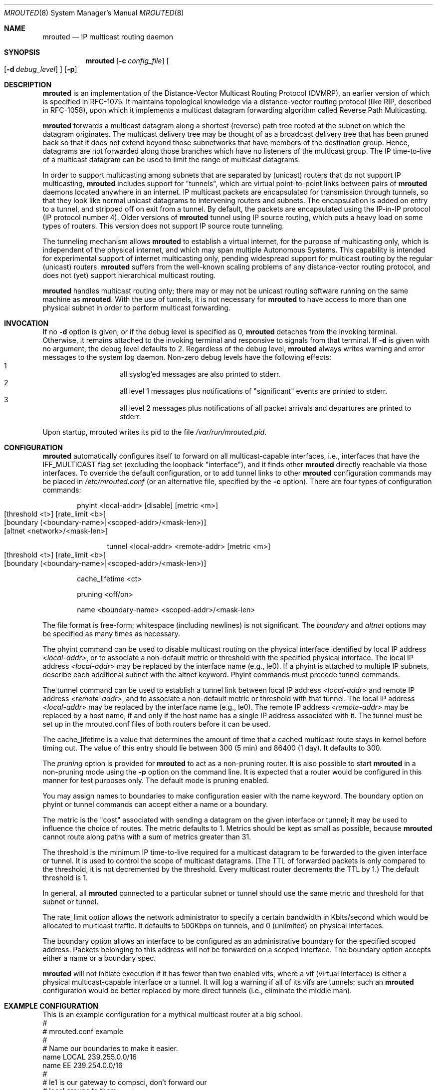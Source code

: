 .\"	$OpenBSD$	
.\"	$NetBSD: mrouted.8,v 1.6 1995/12/10 10:07:07 mycroft Exp $
.\"COPYRIGHT 1989 by The Board of Trustees of Leland Stanford Junior University.
.Dd May 8, 1995
.Dt MROUTED 8
.Os
.Sh NAME
.Nm mrouted
.Nd IP multicast routing daemon
.Sh SYNOPSIS
.Nm mrouted
.Op Fl c Ar config_file
.Oo
.Op Fl d Ar debug_level
.Oc
.Op Fl p
.Sh DESCRIPTION
.Nm
is an implementation of the Distance-Vector Multicast Routing
Protocol (DVMRP), an earlier version of which is specified in RFC-1075.
It maintains topological knowledge via a distance-vector routing protocol
(like RIP, described in RFC-1058), upon which it implements a multicast
datagram forwarding algorithm called Reverse Path Multicasting.
.Pp
.Nm
forwards a multicast datagram along a shortest (reverse) path tree
rooted at the subnet on which the datagram originates. The multicast
delivery tree may be thought of as a broadcast delivery tree that has
been pruned back so that it does not extend beyond those subnetworks
that have members of the destination group. Hence, datagrams
are not forwarded along those branches which have no listeners of the
multicast group. The IP time-to-live of a multicast datagram can be
used to limit the range of multicast datagrams.
.Pp
In order to support multicasting among subnets that are separated by (unicast)
routers that do not support IP multicasting,
.Nm
includes support for
"tunnels", which are virtual point-to-point links between pairs of
.Nm 
daemons located anywhere in an internet.  IP multicast packets are encapsulated
for transmission through tunnels, so that they look like normal unicast
datagrams to intervening routers and subnets.  The encapsulation is added on
entry to a tunnel, and stripped off on exit from a tunnel.
By default, the packets are encapsulated using the IP-in-IP protocol
(IP protocol number 4).
Older versions of
.Nm
tunnel using IP source routing, which puts a heavy load on some
types of routers.
This version does not support IP source route tunneling.
.Pp
The tunneling mechanism allows
.Nm
to establish a virtual internet, for
the purpose of multicasting only, which is independent of the physical
internet, and which may span multiple Autonomous Systems.  This capability
is intended for experimental support of internet multicasting only, pending
widespread support for multicast routing by the regular (unicast) routers.
.Nm
suffers from the well-known scaling problems of any distance-vector
routing protocol, and does not (yet) support hierarchical multicast routing.
.Pp
.Nm
handles multicast routing only; there may or may not be unicast routing
software running on the same machine as
.Nm mrouted .
With the use of tunnels, it is not necessary for
.Nm
to have access to more than one physical subnet
in order to perform multicast forwarding.
.Sh INVOCATION
If no
.Fl d
option is given, or if the debug level is specified as 0,
.Nm
detaches from the invoking terminal. Otherwise, it remains attached to the
invoking terminal and responsive to signals from that terminal. If
.Fl d
is given with no argument, the debug level defaults to 2. Regardless of the
debug level,
.Nm
always writes warning and error messages to the system
log daemon. Non-zero debug levels have the following effects:
.Bl -hang -compact -offset indent
.It 1
all syslog'ed
messages are also printed to stderr.
.It 2
all level 1 messages plus notifications of "significant"
events are printed to stderr.
.It 3
all level 2 messages plus notifications of all packet
arrivals and departures are printed to stderr.
.El
.Pp
Upon startup, mrouted writes its pid to the file
.Pa /var/run/mrouted.pid .
.Sh CONFIGURATION
.Nm
automatically configures itself to forward on all multicast-capable
interfaces, i.e., interfaces that have the IFF_MULTICAST flag set (excluding
the loopback "interface"), and it finds other
.Nm
directly reachable
via those interfaces.  To override the default configuration, or to add
tunnel links to other
.Nm
configuration commands may be placed in
.Pa /etc/mrouted.conf
(or an alternative file, specified by the
.Fl c
option).
There are four types of configuration commands:
.Bl -item -offset indent
.It
.Tn phyint <local-addr> [disable] [metric <m>]
.Bl -tag -width flag -compact -offset indent
.It [threshold <t>] [rate_limit <b>]
.It [boundary (<boundary-name>|<scoped-addr>/<mask-len>)]
.It [altnet <network>/<mask-len>]
.El
.It
.Bl -tag -width flag -compact -offset indent
.Tn tunnel <local-addr> <remote-addr> [metric <m>]
.It [threshold <t>] [rate_limit <b>]
.It [boundary (<boundary-name>|<scoped-addr>/<mask-len>)]
.El
.It
.Tn cache_lifetime <ct>
.It
.Tn pruning <off/on>
.It
.Tn name <boundary-name> <scoped-addr>/<mask-len>
.El
.Pp
The file format is free-form; whitespace (including newlines) is not
significant.
The
.Ar boundary
and
.Ar altnet
options may be specified as many times as necessary.
.Pp
The phyint command can be used to disable multicast routing on the physical
interface identified by local IP address
.Ar <local-addr> ,
or to associate a non-default metric or threshold with the specified
physical interface. The local IP address
.Ar <local-addr>
may be replaced by the interface name (e.g., le0).
If a phyint is attached to multiple IP subnets, describe each additional subnet
with the altnet keyword.
Phyint commands must precede tunnel commands.
.Pp
The tunnel command can be used to establish a tunnel link between local
IP address
.Ar <local-addr>
and remote IP address
.Ar <remote-addr> ,
and to associate a non-default metric or threshold with that tunnel.
The local IP address
.Ar <local-addr>
may be replaced by the interface name (e.g., le0).  The remote IP address
.Ar <remote-addr>
may be replaced by a host name, if and only if the host name has a single
IP address associated with it.
The tunnel must be set up in the mrouted.conf files of both routers before
it can be used.
'\"For backwards compatibility with older
'\".IR mrouted s,
'\"the srcrt keyword specifies
'\"encapsulation using IP source routing.
.Pp
The cache_lifetime is a value that determines the amount of time that a
cached multicast route stays in kernel before timing out. The value of this
entry should lie between 300 (5 min) and 86400 (1 day). It defaults to 300.
.Pp
The
.Ar pruning
option is provided for
.Nm
to act as a non-pruning router. It is also possible to start
.Nm
in a non-pruning mode using the
.Fl p
option on the command line. It is expected that a router would be configured
in this manner for test purposes only. The default mode is pruning enabled.
.Pp
You may assign names to boundaries to make configuration easier with
the name keyword.  The boundary option on phyint or tunnel commands
can accept either a name or a boundary.
.Pp
The metric is the "cost" associated with sending a datagram on the given
interface or tunnel; it may be used to influence the choice of routes.
The metric defaults to 1.  Metrics should be kept as small as possible,
because
.Nm
cannot route along paths with a sum of metrics greater
than 31.
.Pp
The threshold is the minimum IP time-to-live required for a multicast datagram
to be forwarded to the given interface or tunnel.  It is used to control the
scope of multicast datagrams.  (The TTL of forwarded packets is only compared
to the threshold, it is not decremented by the threshold.  Every multicast
router decrements the TTL by 1.)  The default threshold is 1.
.Pp
In general, all
.Nm
connected to a particular subnet or tunnel should
use the same metric and threshold for that subnet or tunnel.
.Pp
The rate_limit option allows the network administrator to specify a
certain bandwidth in Kbits/second which would be allocated to multicast
traffic.  It defaults to 500Kbps on tunnels, and 0 (unlimited) on physical
interfaces.
.Pp
The boundary option allows an interface
to be configured as an administrative boundary for the specified
scoped address. Packets belonging to this address will not
be forwarded on a scoped interface.  The boundary option accepts either
a name or a boundary spec.
.Pp
.Nm
will not initiate execution if it has fewer than two enabled vifs,
where a vif (virtual interface) is either a physical multicast-capable
interface or a tunnel.  It will log a warning if all of its vifs are
tunnels; such an
.Nm
configuration would be better replaced by more
direct tunnels (i.e., eliminate the middle man).
.Sh EXAMPLE CONFIGURATION
This is an example configuration for a mythical multicast router at a big
school.
.Bd -unfilled -compact -offset left
#
# mrouted.conf example
#
# Name our boundaries to make it easier.
name LOCAL 239.255.0.0/16
name EE 239.254.0.0/16
#
# le1 is our gateway to compsci, don't forward our
# local groups to them.
phyint le1 boundary EE
#
# le2 is our interface on the classroom net, it has four
# different length subnets on it.
# Note that you can use either an ip address or an
# interface name
phyint 172.16.12.38 boundary EE altnet 172.16.15.0/26
	altnet 172.16.15.128/26 altnet 172.16.48.0/24
#
# atm0 is our ATM interface, which doesn't properly
# support multicasting.
phyint atm0 disable
#
# This is an internal tunnel to another EE subnet.
# Remove the default tunnel rate limit, since this
# tunnel is over ethernets.
tunnel 192.168.5.4 192.168.55.101 metric 1 threshold 1
	rate_limit 0
#
# This is our tunnel to the outside world.
# Careful with those boundaries, Eugene.
tunnel 192.168.5.4 10.11.12.13 metric 1 threshold 32
	boundary LOCAL boundary EE
.Ed
.Sh SIGNALS
.Nm
responds to the following signals:
.Bl -tag -width TERM -compact
.It HUP
restarts
.Nm mrouted .
The configuration file is reread every time this signal is evoked.
.It INT
terminates execution gracefully (i.e., by sending
good-bye messages to all neighboring routers).
.It TERM
same as INT
.It USR1
dumps the internal routing tables to
.Pa /var/tmp/mrouted.dump .
.It USR2
dumps the internal cache tables to
.Pa /var/tmp/mrouted.cache .
.It QUIT
dumps the internal routing tables to stderr (only if
.Nm
was invoked with a non-zero debug level).
.El
.Pp
For convenience in sending signals, 
.Nm
writes its pid to
.Pa /var/run/mrouted.pid
upon startup.
.Sh EXAMPLE
The routing tables look like this:
.Pp
.Bd -unfilled -compact -offset left
Virtual Interface Table
 Vif  Local-Address                    Metric  Thresh  Flags
  0   36.2.0.8      subnet: 36.2          1       1    querier
                    groups: 224.0.2.1
                            224.0.0.4
                   pkts in: 3456
                  pkts out: 2322323

  1   36.11.0.1     subnet: 36.11         1       1    querier
                    groups: 224.0.2.1
                            224.0.1.0
                            224.0.0.4
                   pkts in: 345
                  pkts out: 3456

  2   36.2.0.8      tunnel: 36.8.0.77     3       1
                     peers: 36.8.0.77 (2.2)
                boundaries: 239.0.1
                          : 239.1.2
                   pkts in: 34545433
                  pkts out: 234342

  3   36.2.0.8	    tunnel: 36.6.8.23	  3       16

Multicast Routing Table (1136 entries)
 Origin-Subnet   From-Gateway    Metric Tmr In-Vif  Out-Vifs
 36.2                               1    45    0    1* 2  3*
 36.8            36.8.0.77          4    15    2    0* 1* 3*
 36.11                              1    20    1    0* 2  3*
 .
 .
 .
.Ed
.Pp
In this example, there are four vifs connecting to two subnets and two
tunnels.  The vif 3 tunnel is not in use (no peer address). The vif 0 and
vif 1 subnets have some groups present; tunnels never have any groups.  This
instance of
.Nm
is the one responsible for sending periodic group
membership queries on the vif 0 and vif 1 subnets, as indicated by the
"querier" flags. The list of boundaries indicate the scoped addresses on that
interface. A count of the no. of incoming and outgoing packets is also
shown at each interface.
.Pp
Associated with each subnet from which a multicast datagram can originate
is the address of the previous hop router (unless the subnet is directly-
connected), the metric of the path back to the origin, the amount of time
since we last received an update for this subnet, the incoming vif for
multicasts from that origin, and a list of outgoing vifs.  "*" means that
the outgoing vif is connected to a leaf of the broadcast tree rooted at the
origin, and a multicast datagram from that origin will be forwarded on that
outgoing vif only if there are members of the destination group on that leaf.
.Pp
.Nm
also maintains a copy of the kernel forwarding cache table. Entries
are created and deleted by
.Nm mrouted .
.Pp
The cache tables look like this:
.Pp
.Bd -unfilled -compact -offset left
Multicast Routing Cache Table (147 entries)
 Origin             Mcast-group     CTmr  Age Ptmr IVif Forwvifs
 13.2.116/22        224.2.127.255     3m   2m    -  0    1
>13.2.116.19
>13.2.116.196
 138.96.48/21       224.2.127.255     5m   2m    -  0    1
>138.96.48.108
 128.9.160/20       224.2.127.255     3m   2m    -  0    1
>128.9.160.45
 198.106.194/24     224.2.135.190     9m  28s   9m  0P
>198.106.194.22
.Ed
.Pp
Each entry is characterized by the origin subnet number and mask and the
destination multicast group. The 'CTmr' field indicates the lifetime
of the entry.  The entry is deleted from the cache table
when the timer decrements to zero.  The 'Age' field is the time since
this cache entry was originally created.  Since cache entries get refreshed
if traffic is flowing, routing entries can grow very old.
The 'Ptmr' field is simply a dash if no prune was sent upstream, or the
amount of time until the upstream prune will time out.
The 'Ivif' field indicates the
incoming vif for multicast packets from that origin.  Each router also
maintains a record of the number of prunes received from neighboring
routers for a particular source and group. If there are no members of
a multicast group on any downward link of the multicast tree for a
subnet, a prune message is sent to the upstream router. They are
indicated by a "P" after the vif number.  The Forwvifs field shows the
interfaces along which datagrams belonging to the source-group are
forwarded. A "p" indicates that no datagrams are being forwarded along
that interface. An unlisted interface is a leaf subnet with are no
members of the particular group on that subnet. A "b" on an interface
indicates that it is a boundary interface, i.e., traffic will not be
forwarded on the scoped address on that interface.
An additional line with a ">" as the first character is printed for
each source on the subnet.  Note that there can be many sources in
one subnet.
.Sh FILES
.Bl -tag -width /var/tmp/mrouted.cache -compact
.It Pa /etc/mrouted.conf
.It Pa /var/run/mrouted.pid
.It Pa /var/tmp/mrouted.dump
.It Pa /var/tmp/mrouted.cache
.El
.Sh SEE ALSO
.Xr map-mbone 8 ,
.Xr mrinfo 8 ,
.Xr mtrace 8
.sp
DVMRP is described, along with other multicast routing algorithms, in the
paper "Multicast Routing in Internetworks and Extended LANs" by S. Deering,
in the Proceedings of the ACM SIGCOMM '88 Conference.
.Sh AUTHORS
Steve Deering, Ajit Thyagarajan, Bill Fenner
